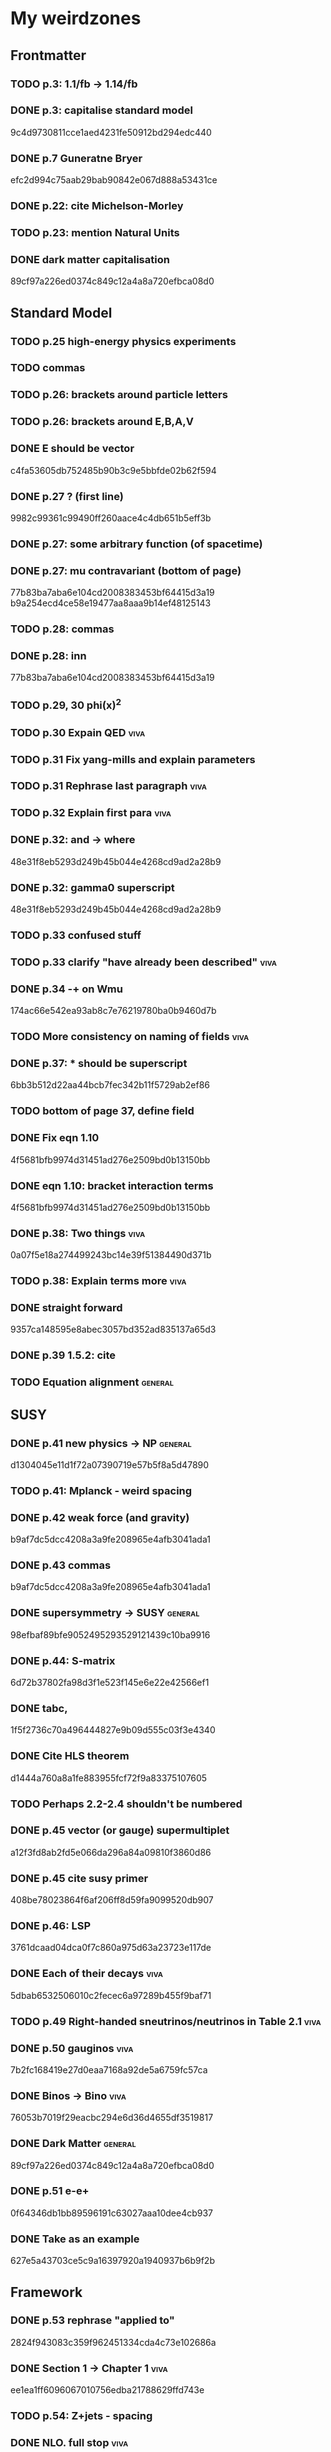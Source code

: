 * My weirdzones
** Frontmatter
*** TODO p.3: 1.1/fb -> 1.14/fb
*** DONE p.3: capitalise standard model
9c4d9730811cce1aed4231fe50912bd294edc440
*** DONE p.7 Guneratne Bryer
efc2d994c75aab29bab90842e067d888a53431ce
*** DONE p.22: cite Michelson-Morley
*** TODO p.23: mention Natural Units
*** DONE dark matter capitalisation
89cf97a226ed0374c849c12a4a8a720efbca08d0
** Standard Model
*** TODO p.25 high-energy physics experiments
*** TODO commas
*** TODO p.26: brackets around particle letters
*** TODO p.26: brackets around E,B,A,V
*** DONE E should be vector
c4fa53605db752485b90b3c9e5bbfde02b62f594
*** DONE p.27 ? (first line)
9982c99361c99490ff260aace4c4db651b5eff3b
*** DONE p.27: some arbitrary function (of spacetime)
*** DONE p.27: mu contravariant (bottom of page)
    77b83ba7aba6e104cd2008383453bf64415d3a19
b9a254ecd4ce58e19477aa8aaa9b14ef48125143
*** TODO p.28: commas
*** DONE p.28: inn
77b83ba7aba6e104cd2008383453bf64415d3a19
*** TODO p.29, 30 phi(x)^2
*** TODO p.30 Expain QED					       :viva:
*** TODO p.31 Fix yang-mills and explain parameters
*** TODO p.31 Rephrase last paragraph				       :viva:
*** TODO p.32 Explain first para				       :viva:
*** DONE p.32: and -> where
48e31f8eb5293d249b45b044e4268cd9ad2a28b9
*** DONE p.32: gamma0 superscript
48e31f8eb5293d249b45b044e4268cd9ad2a28b9
*** TODO p.33 confused stuff
*** TODO p.33 clarify "have already been described"		       :viva:
*** DONE p.34 -+ on Wmu
174ac66e542ea93ab8c7e76219780ba0b9460d7b
*** TODO More consistency on naming of fields			       :viva:
*** DONE p.37: * should be superscript
6bb3b512d22aa44bcb7fec342b11f5729ab2ef86
*** TODO bottom of page 37, define field
*** DONE Fix eqn 1.10
4f5681bfb9974d31451ad276e2509bd0b13150bb
*** DONE eqn 1.10: bracket interaction terms
4f5681bfb9974d31451ad276e2509bd0b13150bb
*** DONE p.38: Two things					       :viva:
0a07f5e18a274499243bc14e39f51384490d371b
*** TODO p.38: Explain terms more				       :viva:
*** DONE straight forward
9357ca148595e8abec3057bd352ad835137a65d3
*** DONE p.39 1.5.2: cite
*** TODO Equation alignment					    :general:
** SUSY
*** DONE p.41 new physics -> NP					    :general:
d1304045e11d1f72a07390719e57b5f8a5d47890
*** TODO p.41: Mplanck - weird spacing
*** DONE p.42 weak force (and gravity)
b9af7dc5dcc4208a3a9fe208965e4afb3041ada1
*** DONE p.43 commas
b9af7dc5dcc4208a3a9fe208965e4afb3041ada1
*** DONE supersymmetry -> SUSY					    :general:
98efbaf89bfe9052495293529121439c10ba9916
*** DONE p.44: S-matrix
6d72b37802fa98d3f1e523f145e6e22e42566ef1
*** DONE tabc,
1f5f2736c70a496444827e9b09d555c03f3e4340
*** DONE Cite HLS theorem
d1444a760a8a1fe883955fcf72f9a83375107605
*** TODO Perhaps 2.2-2.4 shouldn't be numbered
*** DONE p.45 vector (or gauge) supermultiplet
a12f3fd8ab2fd5e066da296a84a09810f3860d86
*** DONE p.45 cite susy primer
408be78023864f6af206ff8d59fa9099520db907
*** DONE p.46: LSP
3761dcaad04dca0f7c860a975d63a23723e117de
*** DONE Each of their decays					       :viva:
5dbab6532506010c2fecec6a97289b455f9baf71
*** TODO p.49 Right-handed sneutrinos/neutrinos in Table 2.1	       :viva:
*** DONE p.50 gauginos						       :viva:
7b2fc168419e27d0eaa7168a92de5a6759fc57ca
*** DONE Binos -> Bino						       :viva:
76053b7019f29eacbc294e6d36d4655df3519817
*** DONE Dark Matter						    :general:
89cf97a226ed0374c849c12a4a8a720efbca08d0
*** DONE p.51 e-e+
0f64346db1bb89596191c63027aaa10dee4cb937
*** DONE Take as an example
627e5a43703ce5c9a16397920a1940937b6b9f2b
** Framework
*** DONE p.53 rephrase "applied to"
2824f943083c359f962451334cda4c73e102686a
*** DONE Section 1 -> Chapter 1					       :viva:
ee1ea1ff6096067010756edba21788629ffd743e
*** TODO p.54: Z+jets - spacing
*** DONE NLO. full stop						       :viva:
869840930f696a5624123781d958e06688c5420f
*** TODO cite strologas 3.1.2
cbdc3ab3a4a15b239e46a238c014b13a4f69c397
*** DONE define theta
cbdc3ab3a4a15b239e46a238c014b13a4f69c397
*** DONE PDF acronym						    :general:
cbdc3ab3a4a15b239e46a238c014b13a4f69c397
*** DONE p.55 delete "very"					       :viva:
7cf36f39ccde27add57b86a55b2c6b6498e379da
*** DONE overwhelmingly -> predominantly			       :viva:
7cf36f39ccde27add57b86a55b2c6b6498e379da
*** DONE charged weak
*** DONE 3.1.3 commas
7ca0cd7aeebc6e7e1d1f4ebeff52cf5b6b65100e
*** TODO Explain soft-gluon enhancement				       :viva:
*** DONE Cite Kom and Stirling
167025c68a349f1acbb2c477ee5459f1170b2702
*** DONE Wd axis - explain					       :viva:
    CLOSED: [2012-06-23 Sat 17:14]
    - State "DONE"       from "TODO"       [2012-06-23 Sat 17:14]
3be789e85baf88a68473ee18481e61d3d82e7652
*** DONE p.56 Remove equations for tree-level amplitudes	       :viva:
f14e261a6de38e611dcbab432aac5fa6e624e2aa
*** DONE p.56 cite Bern et al
f14e261a6de38e611dcbab432aac5fa6e624e2aa
*** DONE p.57 dot products
43f7e333b8ad51528562fe5ffbb21f62301cb66d
*** DONE W momentum -> polarisation
5770bec58237d929bade92eef349475a060fcde8
*** DONE partonic centre-of-mass frame
e0051c34ed7ad7f1ec3ce6885e3eb2b00fc9f242
*** DONE p.59 along -> in					       :viva:
29a31f23190dfbb383a02f4a2d19e9c700b57aec
*** DONE x-z -> x-y plane
5da23432afb9ad1d415f4fa5634900cb621873b1
*** DONE also theta* def is confusing/wrong
5da23432afb9ad1d415f4fa5634900cb621873b1
*** DONE Cite CMS AN for last sentence
8ab2ac437bc4cb8b66d6cfb848b93106f4229908
*** DONE p.60 Fix Mandelstam variables
226c97969ee7c5112d414c39c5a76ecc028f4d5f
*** DONE Fix Q
e19ca887b7e06bab0b50bd238b073e1b7ec730a7
*** TODO Fix y -> YW
ef4998848fe84086cf7007cc24fa60456717ebb1
*** DONE define dOmega*
e19ca887b7e06bab0b50bd238b073e1b7ec730a7
*** DONE Fix theta* phi*
e19ca887b7e06bab0b50bd238b073e1b7ec730a7
*** TODO define sigma-1 or take from another reference
*** TODO Consider making Ai consistent with Dixon et al
*** DONE p.61 fix weird sentence
    CLOSED: [2012-06-22 Fri 16:31]
    - State "DONE"       from "TODO"       [2012-06-22 Fri 16:31]
7d3e645048ac8303a6ead21acf853598cd724e49
*** DONE Define Wigner d-matrix					       :viva:
    CLOSED: [2012-06-23 Sat 17:39]
    - State "DONE"       from "TODO"       [2012-06-23 Sat 17:39]
cc1f96421484a82e2a335805f7c2100c82d21650
*** DONE commas in Wigner d-matrix
    CLOSED: [2012-06-23 Sat 17:39]
    - State "DONE"       from "TODO"       [2012-06-23 Sat 17:39]
cc1f96421484a82e2a335805f7c2100c82d21650
*** DONE cite PDG for d-matrix
    CLOSED: [2012-06-23 Sat 17:39]
    - State "DONE"       from "TODO"       [2012-06-23 Sat 17:39]
cc1f96421484a82e2a335805f7c2100c82d21650
*** DONE Consider clarifying the |+1 +1> and |+1, -1> thing
    CLOSED: [2012-06-22 Fri 16:31]
    - State "DONE"       from "TODO"       [2012-06-22 Fri 16:31]
7d3e645048ac8303a6ead21acf853598cd724e49
*** DONE p.63 tan beta
    CLOSED: [2012-06-22 Fri 13:56]
    - State "DONE"       from "TODO"       [2012-06-22 Fri 13:56]
2615379f96cd6a742258f23e39a6fa013d2515cb
*** DONE p.64 Clarify mass ratio (near TeV Scale?)
*** DONE fidelity,
    CLOSED: [2012-06-22 Fri 13:57]
    - State "DONE"       from "TODO"       [2012-06-22 Fri 13:57]
3d249e1f2af639bc186de0f4ed3c10eb105f744b
*** DONE p.65: possible
    CLOSED: [2012-06-21 Thu 18:07]
    - State "DONE"       from "TODO"       [2012-06-21 Thu 18:07]
66f3e33997a79e0ffbff8fadd438d9b094de8023
*** DONE p.66 This decay...
    CLOSED: [2012-06-22 Fri 13:59]
    - State "DONE"       from "TODO"       [2012-06-22 Fri 13:59]
3a36123484f95d1d44ae716dc2514ecefeff49d6
8590f29c0edfdb495784ee15fcc07a612630c716
** DONE p.70: Repetition of study
** DONE quark-gluon
93f1787542aa1b05bc9212e2a7312746aea192c6
629c907e79f3ffb544c2c5d837ae284214ca6604
** TODO Consider clarifying 4.2.1 (proton energies)
** DONE p.71 4T nominal vs 3.8T
** DONE p.74: rphi -> r-phi
   CLOSED: [2012-06-26 Tue 15:41]
   - State "DONE"       from "TODO"       [2012-06-26 Tue 15:41]
6e7d5ce41c87726b25770386a8e0d60aaa26210d
** DONE p.75: eta weird
   CLOSED: [2012-06-22 Fri 13:48]
   - State "DONE"       from "TODO"       [2012-06-22 Fri 13:48]
b2c282cd5410088502f12fe0b1ecee02c11f53af
** DONE which are constant with dose rate			       :viva:
   CLOSED: [2012-06-22 Fri 13:54]
   - State "DONE"       from "TODO"       [2012-06-22 Fri 13:54]
6cea1ded4dc0c9ef17aee806ff9165b576ee72e4
** DONE transmittion rate					       :viva:
   CLOSED: [2012-06-22 Fri 13:54]
   - State "DONE"       from "TODO"       [2012-06-22 Fri 13:54]
6cea1ded4dc0c9ef17aee806ff9165b576ee72e4
** DONE p.77: CMS'
   CLOSED: [2012-06-22 Fri 13:31]
   - State "DONE"       from "TODO"       [2012-06-22 Fri 13:31]
03b272687e85b7c0bcf0b2cedfdc00274a2b2d6d
** DONE p.78 in the magnetic bending plane
   CLOSED: [2012-06-22 Fri 13:34]
   - State "DONE"       from "TODO"       [2012-06-22 Fri 13:34]
649a5986f644f3bcbf02ad3ae14b5e9377b8cbc8
** DONE CSC multiwire proportional... delete
   CLOSED: [2012-06-22 Fri 13:27]
   - State "DONE"       from "TODO"       [2012-06-22 Fri 13:27]
14adb13053e261aacf70ed20117f4c4ec1a20c4b
** DONE r and phi exchanged
   CLOSED: [2012-06-22 Fri 13:28]
   - State "DONE"       from "TODO"       [2012-06-22 Fri 13:28]
39f55b3e12ceb40a4dc9e6cd1a29b98af9bab192
4a0517830fe87ded1ee0a75d3ea446f3ab3be962
** TODO p.79 In addition
** DONE p.80 APV						       :viva:
   CLOSED: [2012-06-21 Thu 17:51]
   - State "DONE"       from "TODO"       [2012-06-21 Thu 17:51]
dd638af71d427a00742e8da3e111c18e653497bf
** DONE p.81: in to
   CLOSED: [2012-06-21 Thu 18:01]
   - State "DONE"       from "TODO"       [2012-06-21 Thu 18:01]
bb09b638485f06271f50836fb43b63151c55fea7
** DONE p.88 electron conversions
   CLOSED: [2012-06-21 Thu 18:05]
   - State "DONE"       from "TODO"       [2012-06-21 Thu 18:05]
5c1fbaff94ceed625735a85e3e86f8dd7bad4828
** DONE Combinatorial Track Finder
   CLOSED: [2012-06-22 Fri 13:37]
   - State "DONE"       from "TODO"       [2012-06-22 Fri 13:37]
0a10c0d111d956c289433b6c0df81e3a99106486
** DONE theta -> THETA
   CLOSED: [2012-06-22 Fri 13:37]
   - State "DONE"       from "TODO"       [2012-06-22 Fri 13:37]
874ad9b55a8bb464faf73bd4b99d273645ce4ec2
** DONE define theta
   CLOSED: [2012-06-22 Fri 13:42]
   - State "DONE"       from "TODO"       [2012-06-22 Fri 13:42]
d9f4375c5bb34502eb198fc5a6686225610b7004
** DONE p.90 the total correction
   CLOSED: [2012-06-22 Fri 13:43]
   - State "DONE"       from "TODO"       [2012-06-22 Fri 13:43]
7694cc90507bafa415b8fb7119a01050e65a3fae
** DONE p.94: a cell already in the cluster
   CLOSED: [2012-06-22 Fri 13:44]
   - State "DONE"       from "TODO"       [2012-06-22 Fri 13:44]
4fa3852f239648b567677a0f55f04168d4163bb3
** DONE p.96 delete only
   CLOSED: [2012-06-22 Fri 13:46]
   - State "DONE"       from "TODO"       [2012-06-22 Fri 13:46]
52ad8c220fef1f0a1325ba2058d531a063a1b8c8
** DONE 3% of the jet energy in the ECAL
   CLOSED: [2012-06-22 Fri 13:47]
   - State "DONE"       from "TODO"       [2012-06-22 Fri 13:47]
da8644e95b10cc95431a59dc91591ca77830ed9d
** DONE p.97 Cite plots
   CLOSED: [2012-06-26 Tue 15:33]
   - State "DONE"       from "TODO"       [2012-06-26 Tue 15:33]
b201faa6d72c428480db95629639281adc3ced8a
** DONE p.99 Monte Carlo acronym				       :viva:
870200872afd3c6426cc1db580d77e637e303ce6
** DONE p.100 Refer back for costheta*
   CLOSED: [2012-06-25 Mon 14:26]
   - State "DONE"       from "TODO"       [2012-06-25 Mon 14:26]
d48407128a7fb13b0db2decf1b77f3219c58d5bc
** DONE p.100 show the results
   CLOSED: [2012-06-25 Mon 13:13]
   - State "DONE"       from "TODO"       [2012-06-25 Mon 13:13]
d1428c1c65ab0994610b41a1d8a5941bd9cddb11
** DONE p.101 Define cos theta_col
   CLOSED: [2012-06-23 Sat 18:06]
   - State "DONE"       from "TODO"       [2012-06-23 Sat 18:06]
32535a350111085558824dff9241ea8ac1f606a9
** DONE Add squares
   CLOSED: [2012-06-25 Mon 12:28]
   - State "DONE"       from "TODO"       [2012-06-25 Mon 12:28]
530832fe2329e56668b6f59164280053d5c89917
** DONE p.102 z-axis of hel frame
   CLOSED: [2012-06-22 Fri 17:30]
   - State "DONE"       from "TODO"       [2012-06-22 Fri 17:30]
a0e60cfe513394bf56ff90e0d040bc9e62eac466
** DONE spacing
   CLOSED: [2012-06-22 Fri 17:30]
   - State "DONE"       from "TODO"       [2012-06-22 Fri 17:30]
a0e60cfe513394bf56ff90e0d040bc9e62eac466
** TODO p.104 |YW|
** DONE functional forms are taken
   CLOSED: [2012-06-22 Fri 16:57]
   - State "DONE"       from "TODO"       [2012-06-22 Fri 16:57]
e7ef1cea5824e6a73b83e0da107a7db4863fcd33
** TODO p.105 clarify are seen to vary
** DONE p.106 error -> uncertainty
   CLOSED: [2012-06-22 Fri 16:56]
   - State "DONE"       from "TODO"       [2012-06-22 Fri 16:56]
789b5baa149d062ade8f0bab44fde70987a7ec2c
** DONE p.109 W cross-section
   CLOSED: [2012-06-22 Fri 17:32]
   - State "DONE"       from "TODO"       [2012-06-22 Fri 17:32]
3b7acb235b875b9be2a4970caa017f44d54d73f4
** DONE p.111 may be neglected
   CLOSED: [2012-06-22 Fri 18:12]
   - State "DONE"       from "TODO"       [2012-06-22 Fri 18:12]
95315122bc0dc454fdac4dff206f5cf549948d9d
** DONE p.112 a second question
   CLOSED: [2012-06-22 Fri 18:11]
   - State "DONE"       from "TODO"       [2012-06-22 Fri 18:11]
065d78bbadea697e09fcf528c7e18858605b316b
** TODO p.113/114 clarify MT bit
** DONE delete will now be presented
   CLOSED: [2012-06-23 Sat 17:59]
   - State "DONE"       from "TODO"       [2012-06-23 Sat 17:59]
a7778c72fdb3c9df31da75a21f5d670795dcd937
** TODO p.115 table spacing
** DONE comma and uncapitalise
   CLOSED: [2012-06-22 Fri 18:04]
   - State "DONE"       from "TODO"       [2012-06-22 Fri 18:04]
c30ec4b0be29553afa07ccf31a89eba5cdee40b3
** DONE p.120 comma
   CLOSED: [2012-06-22 Fri 16:49]
   - State "DONE"       from "TODO"       [2012-06-22 Fri 16:49]
72838980223d9c70abcfa6b20574695ef8e93e7c
** DONE p.121 kinematics
fbfbf180745f24b2cbe7c73fd59e4e17ad0e907b
** CANCELLED (for e+ events)
   CLOSED: [2012-06-25 Mon 13:22]
   - State "CANCELLED"  from "TODO"       [2012-06-25 Mon 13:22]
** DONE in simulation
   CLOSED: [2012-06-25 Mon 13:37]
   - State "DONE"       from "TODO"       [2012-06-25 Mon 13:37]
8a2140683fa655da4955d80018f7de2ae389434a
** DONE p.122 e+
   CLOSED: [2012-06-23 Sat 14:03]
   - State "DONE"       from "TODO"       [2012-06-23 Sat 14:03]
259d25bc8ad3fae6ab8aca6859db15e078726454
** DONE p.123 plot is for MC
   CLOSED: [2012-06-25 Mon 13:17]
   - State "DONE"       from "TODO"       [2012-06-25 Mon 13:17]
9af1d6654554f2b7f2493e26b730b9ac3d42bfe2
** DONE p.125 figure subcaptions
   CLOSED: [2012-06-25 Mon 13:37]
   - State "DONE"       from "TODO"       [2012-06-25 Mon 13:37]
460d63c66b7155a426731fa8f3055efc5b407031
** DONE error -> uncertainty
   CLOSED: [2012-06-22 Fri 17:54]
   - State "DONE"       from "TODO"       [2012-06-22 Fri 17:54]
d15b5dcc7601c1c2db19340ad52aa0e47712bf79
** DONE p.127 sign on ETunclusterd
   CLOSED: [2012-06-22 Fri 18:06]
   - State "DONE"       from "TODO"       [2012-06-22 Fri 18:06]
620d72eadb3e2cf321f6a00c71407a5e15a96fd3
** DONE p.130 delete "applied in data"
   CLOSED: [2012-06-22 Fri 18:07]
   - State "DONE"       from "TODO"       [2012-06-22 Fri 18:07]
16e0427a9e282031c8b2843d3391859a5e9cdec6
** DONE p.134 electroweak gamma+jet
   CLOSED: [2012-06-23 Sat 16:59]
   - State "DONE"       from "TODO"       [2012-06-23 Sat 16:59]
829f30639ae3f61abfecf8b4cb9ef726f74d3356
** DONE p.135 figures wrong way around
   CLOSED: [2012-06-22 Fri 18:10]
   - State "DONE"       from "TODO"       [2012-06-22 Fri 18:10]
d396c47dd008c6a90bff602bfabe5e5b5bbf3281
** DONE p.136 wrong way around
   CLOSED: [2012-06-22 Fri 18:10]
   - State "DONE"       from "TODO"       [2012-06-22 Fri 18:10]
d396c47dd008c6a90bff602bfabe5e5b5bbf3281
** DONE p.137: Z changed by
   CLOSED: [2012-06-23 Sat 17:56]
   - State "DONE"       from "TODO"       [2012-06-23 Sat 17:56]
6f7a4a5164a528a765f590c5ca0f19cb5a64f319
** DONE 6.15 and 6.14 exchange
   CLOSED: [2012-06-25 Mon 12:45]
   - State "DONE"       from "TODO"       [2012-06-25 Mon 12:45]
d5dd48d05e1b8ef03ad386b1a1777d08e8567caf
** DONE global correlation
   CLOSED: [2012-06-25 Mon 12:48]
   - State "DONE"       from "TODO"       [2012-06-25 Mon 12:48]
8eacf877967fee75fe768af1d931c9c0bb3e71dc
** DONE p.138 figure size
   CLOSED: [2012-06-25 Mon 12:45]
   - State "DONE"       from "TODO"       [2012-06-25 Mon 12:45]
d5dd48d05e1b8ef03ad386b1a1777d08e8567caf
** TODO p.139/140 superimpose theory value			       :viva:
** TODO p.141 regularise (stat.)
** DONE p.141 global correlation
   CLOSED: [2012-06-25 Mon 12:48]
   - State "DONE"       from "TODO"       [2012-06-25 Mon 12:48]
8eacf877967fee75fe768af1d931c9c0bb3e71dc
** DONE p.142 combined
   CLOSED: [2012-06-25 Mon 12:49]
   - State "DONE"       from "TODO"       [2012-06-25 Mon 12:49]
c6d222c797250fb85aa897699253f4cab2bd9318
** TODO Table 6.10 (stat.)
** TODO 6.11 exchange f0 and fL-fR
** DONE invert last sentence					       :viva:
   CLOSED: [2012-06-26 Tue 15:37]
   - State "DONE"       from "TODO"       [2012-06-26 Tue 15:37]
2da838d89fa47e1a211214372c1a392aa34345cc
** DONE p.143 application in searches				       :viva:
   CLOSED: [2012-06-23 Sat 14:05]
   - State "DONE"       from "TODO"       [2012-06-23 Sat 14:05]
20c507e78bbbe34b1548efda7bfcd600945c6f40
** DONE p.144 often larger					       :viva:
   CLOSED: [2012-06-23 Sat 14:04]
   - State "DONE"       from "TODO"       [2012-06-23 Sat 14:04]
1ee1773037cc65e7e26cac39a4b505451b392427
** DONE cos							       :viva:
   CLOSED: [2012-06-23 Sat 17:42]
   - State "DONE"       from "TODO"       [2012-06-23 Sat 17:42]
ff05a9612576757b7ee02491d225f96ff7a7997d
** TODO Etmiss and Ptl clarify					       :viva:
** DONE high PtW W decays
   CLOSED: [2012-06-23 Sat 17:47]
   - State "DONE"       from "TODO"       [2012-06-23 Sat 17:47]
39e7f459a1393f3fbda6b134b5405eb379bd1d32
5ac000d2e37b6db0881be81e2ab992fcc818d667
** DONE p.146 delete para
   CLOSED: [2012-06-23 Sat 17:50]
   - State "DONE"       from "TODO"       [2012-06-23 Sat 17:50]
ede7a01de9fb1fbccf31fdabb6ba370c2fc0397d
** DONE fully evaluated
   CLOSED: [2012-06-23 Sat 14:14]
   - State "DONE"       from "TODO"       [2012-06-23 Sat 14:14]
46137731929aa1a1cc79a154cbcd7bd931f1ec00
** DONE are preferable
   CLOSED: [2012-06-23 Sat 14:14]
   - State "DONE"       from "TODO"       [2012-06-23 Sat 14:14]
46137731929aa1a1cc79a154cbcd7bd931f1ec00
** TODO p.147 , dz
** TODO , sigma(pT)
** TODO d0, dz cuts
** DONE p.148 used..use
   CLOSED: [2012-06-23 Sat 14:21]
   - State "DONE"       from "TODO"       [2012-06-23 Sat 14:21]
f83e4df9d267240745d6144e66d4724a64c45c6b
** DONE p.149 respectively
   CLOSED: [2012-06-23 Sat 14:23]
   - State "DONE"       from "TODO"       [2012-06-23 Sat 14:23]
82888dc44a664bcb166e47c9cb93d2a656738bbf
** TODO p.150 table alignment
** TODO Table 7.2/7.3 \pm spacing
** DONE p.152: Control Sample
   CLOSED: [2012-06-25 Mon 13:09]
   - State "DONE"       from "TODO"       [2012-06-25 Mon 13:09]
61eecb19b4ed5ce8549f009000fb35901451c2d7
** DONE any SUSY signal should be highly diluted		       :viva:
** DONE p.153 LM6!
   CLOSED: [2012-06-22 Fri 17:57]
   - State "DONE"       from "TODO"       [2012-06-22 Fri 17:57]
854eb374618bb4d08c4b9e9fb3d1c0fc979eb4fc
** DONE p.156/157 cite plots
   CLOSED: [2012-06-25 Mon 14:15]
   - State "DONE"       from "TODO"       [2012-06-25 Mon 14:15]
02c36ed12ba8fdb18abe117374c3e5e5380fe01c
** DONE p.157 EWK component fix
   CLOSED: [2012-06-25 Mon 13:41]
   - State "DONE"       from "TODO"       [2012-06-25 Mon 13:41]
75bc3386b5f6549cfc3ddddf9b63997e122064b4
** DONE p.158 things are once again				       :viva:
b8454dbf4161f5713d8b9503fac2d5d69f07dd36
** DONE p.159 errors
   CLOSED: [2012-06-23 Sat 17:52]
   - State "DONE"       from "TODO"       [2012-06-23 Sat 17:52]
9b64661e058ef0be549a251ac8a102e67bb9df98
** DONE p.161 Table 7.7
5a9259647bf16a0dbefc27c22d7942e06c38b9d5
** DONE 162/163 njets and lepton pt scale			       :viva:
** TODO p.164 \pm spacing
** DONE commas
8b32a7ca172dfdf281ae5d203eeaab3ec1af61cd
** DONE p.165 also shown
cd7df4e782ff6d9656f60fa3f1dd0c031b571a8d
** DONE p.170 emph{test statistic}
   CLOSED: [2012-06-23 Sat 14:07]
   - State "DONE"       from "TODO"       [2012-06-23 Sat 14:07]
ea1dda4ddfd1082c1d128b1333a8e5f5579babd4
** DONE p.172 uncertainty
   CLOSED: [2012-06-22 Fri 18:02]
   - State "DONE"       from "TODO"       [2012-06-22 Fri 18:02]
2e77a1a15cf79287cebe65cbfb7fdbc1105ec76c
** DONE p.173 explain numbers on PL plots (maybe fix the y-axis too?)
cf6361ec35f68293c9e5fe36f1270ee20e028d5a
** DONE PROPSINO						    :general:
   CLOSED: [2012-06-22 Fri 16:38]
   - State "DONE"       from "TODO"       [2012-06-22 Fri 16:38]
d63eb86253c28c2d8f559dfd5eca6ef9a4d74402
** DONE p.178 RGE code						       :viva:
9ae815820516f108770c6524adebc161d530eaae
** DONE p.178 weird sentence wrong?
** DONE p.179 25GeV
   CLOSED: [2012-06-25 Mon 13:10]
   - State "DONE"       from "TODO"       [2012-06-25 Mon 13:10]
5d68cbc66b811a0c8229a1f09da9ef1274dd4780
3cd00517b58a9feca795184e9e1cf763bc1ecd7a
** TODO particles
** DONE p.182 delete is more relevant
   CLOSED: [2012-06-23 Sat 14:18]
   - State "DONE"       from "TODO"       [2012-06-23 Sat 14:18]
cb8f6617de2ae12a4f44de05cf3565cc627770b5
** TODO W or X0 ??
** DONE p.189 lorentz						       :viva:
   CLOSED: [2012-06-21 Thu 17:47]
   - State "DONE"       from "TODO"       [2012-06-21 Thu 17:47]
cfc3836ac913bc7854735841eae120c0f9a70a06
** DONE p.190 wrong
495ac6a8450ac4f2c75123b3839911ce35d136f6
** DONE p.191 spacing
   CLOSED: [2012-06-21 Thu 17:46]
   - State "DONE"       from "TODO"       [2012-06-21 Thu 17:46]
16c3d323bbff15feafe7c9345a315109670ddcf7
** DONE p.193 subscript
   CLOSED: [2012-06-21 Thu 17:43]
   - State "DONE"       from "TODO"       [2012-06-21 Thu 17:43]
b78be1a33e6aca3ede3ad15d6fd6730a1968b89b
** DONE p.195 two -> to
   CLOSED: [2012-06-21 Thu 17:42]
   - State "DONE"       from "TODO"       [2012-06-21 Thu 17:42]
ef4998848fe84086cf7007cc24fa60456717ebb1
** TODO p.195 indices
** TODO p.196 clarify signal contam correlated
** TODO p.197 indices
** DONE p.202 cite Haskell
   CLOSED: [2012-06-29 Fri 17:40]
   - State "DONE"       from "TODO"       [2012-06-29 Fri 17:40]
a1cc7abda3b3c2836048fc788db93926d35a5838
** DONE Fix CMS/ATLAS reference
** DONE Comments at the end of thesis.tex
* Corrections
** DONE Add work done during PhD including service work and which parts of analysis were mine
   CLOSED: [2012-06-25 Mon 19:09]
   - State "DONE"       from "TODO"       [2012-06-25 Mon 19:09]
80ca62ce4220922b9731783a676a891019cd223b
** DONE Add neutrino oscillation to sec 2.2			     :unsure:
   CLOSED: [2012-06-26 Tue 12:23]
   - State "DONE"       from "TODO"       [2012-06-26 Tue 12:23]
fcd03900c8cffcf7ae2ffeab96968e6e54c838e4
** TODO Add discussion of QCD @ or around p. 50/51
** DONE Mention charge asymmetry in around 3.1.2
   CLOSED: [2012-07-03 Tue 14:48]
   - State "DONE"       from "TODO"       [2012-07-03 Tue 14:48]
3b207cb161a266d2458d0d5dd085074f80f2f4e8
** TODO Consider figure 3.1.2/3.1.3 that would be more intuitive. Additional diagram for other subprocesses.
** DONE Add lepton quality plots to chapter 6
97ede87c7d62e631295807ccc2777996d89ea122
3b207cb161a266d2458d0d5dd085074f80f2f4e8
6c23e0676ae11ca08482bcb8e8647a701f6fcf9e
** DONE Add practical definition of PtW to section 6.2.2
   CLOSED: [2012-06-26 Tue 15:50]
   - State "DONE"       from "TODO"       [2012-06-26 Tue 15:50]
c25405e3bf0120f764360d93dbad335a3fc9d1e1
** DONE Improve bibliography for event selection chapter 6	     :unsure:
389ca90ebd83debb1b503daa626b2b96f3384665
** DONE Fix figure 6.4
   CLOSED: [2012-06-29 Fri 18:37]
   - State "DONE"       from "TODO"       [2012-06-29 Fri 18:37]
24df0a2a51dccb8dbef61993d230afe8bc0c3ed1
** DONE List samples generated p.116 add S/sqrt(B)
   CLOSED: [2012-06-29 Fri 17:40]
   - State "DONE"       from "TODO"       [2012-06-29 Fri 17:40]
64cead5d64391330e43504d9c3927119e9901154
f13d02f064ba5a415a19c62ad7c2021af03b6721
b61e38a06fd44dc83ee3117ecd8b426c1560700a
** DONE Review and revise explanation of figure 6.10
32ad0f7ef9bcea1dbdc40e6b13e2da18eea8f5f8
** DONE Comment on lack of agreement data/mc fig 7.3 (middle plot)
   CLOSED: [2012-07-03 Tue 15:59]
   - State "DONE"       from "TODO"       [2012-07-03 Tue 15:59]
9122815c3763f5aff253923b14d2702aa7d972af
** DONE Add discussion of contributions to systematic uncertainties for results in table 7.6 and 7.7 :unsure:
   CLOSED: [2012-07-03 Tue 15:04]
   - State "DONE"       from "TODO"       [2012-07-03 Tue 15:04]
389e71b04230eac53a44937686803eb8cbed2b11
** DONE Add more detail on MC samples on p.150
   CLOSED: [2012-06-29 Fri 17:40]
   - State "DONE"       from "TODO"       [2012-06-29 Fri 17:40]
64cead5d64391330e43504d9c3927119e9901154
f13d02f064ba5a415a19c62ad7c2021af03b6721
** DONE Comment on impact of uncertainties coming from jets in tables 7.6/7.7
   CLOSED: [2012-07-03 Tue 15:09]
   - State "DONE"       from "TODO"       [2012-07-03 Tue 15:09]
Comment on impact of uncertainties coming from jets in tables 7.6/7.7
** DONE Comment on structure of good efficiency areas in Figure 8.5
8ad00307d34825932e8b54987da15949edf4ba71

** TODO Fix spacing of appendix tables
